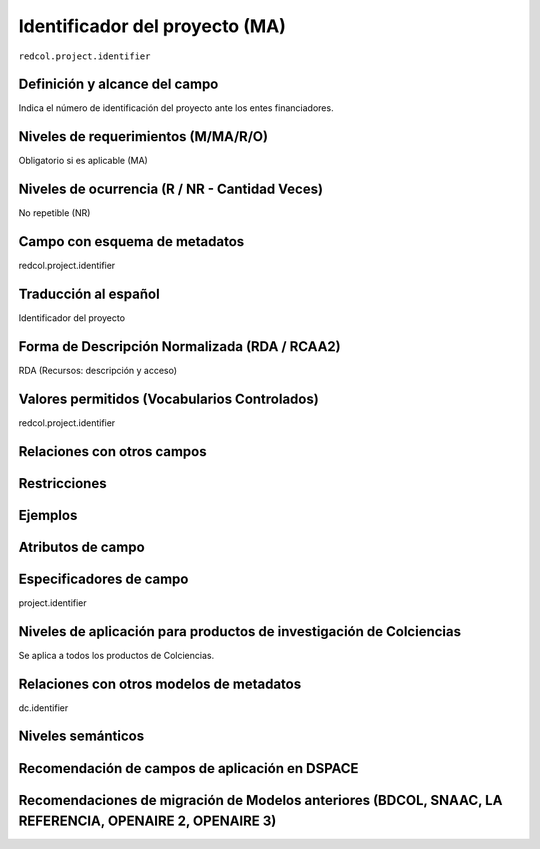 .. _redcol.project.identifier:

Identificador del proyecto (MA)
===============================

``redcol.project.identifier``

Definición y alcance del campo
------------------------------
Indica el número de identificación del proyecto ante los entes financiadores. 

Niveles de requerimientos (M/MA/R/O)
------------------------------------
Obligatorio si es aplicable (MA)

Niveles de ocurrencia (R / NR -  Cantidad Veces)
------------------------------------------------
No repetible (NR)

Campo con esquema de metadatos
------------------------------
redcol.project.identifier

Traducción al español
---------------------
Identificador del proyecto 

Forma de Descripción Normalizada (RDA / RCAA2)
----------------------------------------------
RDA (Recursos: descripción y acceso)

Valores permitidos (Vocabularios Controlados)
---------------------------------------------
redcol.project.identifier

Relaciones con otros campos
---------------------------

Restricciones
-------------

Ejemplos
--------

.. code-block:: xml
   :linenos:

   <redcol.project.identifier>IP IP 3454-102-001-86</redcol.project.identifier>

Atributos de campo
------------------

Especificadores de campo
------------------------
project.identifier

Niveles de aplicación para productos de investigación de Colciencias
--------------------------------------------------------------------
Se aplica a todos los productos de Colciencias. 

Relaciones con otros modelos de metadatos
-----------------------------------------
dc.identifier

Niveles semánticos
------------------

Recomendación de campos de aplicación en DSPACE
-----------------------------------------------

Recomendaciones de migración de Modelos anteriores (BDCOL, SNAAC, LA REFERENCIA, OPENAIRE 2, OPENAIRE 3)
--------------------------------------------------------------------------------------------------------